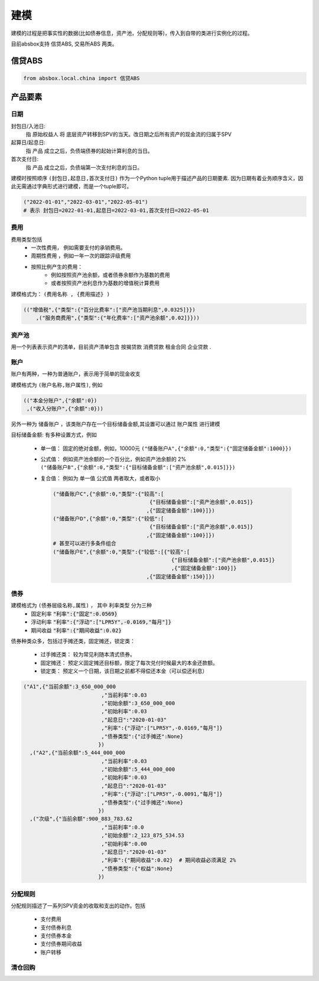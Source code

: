 建模
=====

建模的过程是把事实性的数据(比如债券信息，资产池，分配规则等)，传入到自带的类进行实例化的过程。

目前absbox支持 信贷ABS, 交易所ABS 两类。

.. _信贷ABS:

信贷ABS
------------
.. code-block:: python

   from absbox.local.china import 信贷ABS


产品要素
----------------
日期
^^^^

封包日/入池日:
  指 原始权益人 将 底层资产转移到SPV的当天。改日期之后所有资产的现金流的归属于SPV

起算日/起息日:
  指 产品 成立之后，负债端债券的起始计算利息的当日。

首次支付日:
  指 产品 成立之后，负债端第一次支付利息的当日。

建模时按照顺序 ``(封包日,起息日,首次支付日)`` 作为一个Python tuple用于描述产品的日期要素.
因为日期有着业务顺序含义，因此无需通过字典形式进行建模，而是一个tuple即可。

.. code-block:: python

  ("2022-01-01","2022-03-01","2022-05-01")
  # 表示 封包日=2022-01-01,起息日=2022-03-01,首次支付日=2022-05-01

费用
^^^^

费用类型包括
  * 一次性费用， 例如需要支付的承销费用。
  * 周期性费用 ，例如一年一次的跟踪评级费用
  * 按照比例产生的费用：
     * 例如按照资产池余额，或者债券余额作为基数的费用
     * 或者按照资产池利息作为基数的增值税计算费用

建模格式为： ``(费用名称 , {费用描述} )``

.. code-block:: python

  (("增值税",{"类型":{"百分比费率":["资产池当期利息",0.0325]}})
      ,("服务商费用",{"类型":{"年化费率":["资产池余额",0.02]}}))

资产池
^^^^
用一个列表表示资产的清单，目前资产清单包含 ``按揭贷款`` ``消费贷款`` ``租金合同`` ``企业贷款`` .

账户
^^^^
账户有两种，一种为普通账户，表示用于简单的现金收支

建模格式为 ``(账户名称,账户属性)``, 例如

.. code-block:: python

  (("本金分账户",{"余额":0})
   ,("收入分账户",{"余额":0}))

另外一种为 ``储备账户`` ，该类账户存在一个目标储备金额,其设置可以通过 ``账户属性`` 进行建模

目标储备金额: 有多种设置方式，例如

  * 单一值： 固定的绝对金额，例如，10000元
    ``("储备账户A",{"余额":0,"类型":{"固定储备金额":1000}})``
  * 公式值： 例如资产池余额的一个百分比，例如资产池余额的 2%
    ``("储备账户B",{"余额":0,"类型":{"目标储备金额":["资产池余额",0.015]}})``

  * 复合值： 例如为 单一值 公式值 两者取大，或者取小

    .. code-block:: python

      ("储备账户C",{"余额":0,"类型":{"较高":[
                                     {"目标储备金额":["资产池余额",0.015]}
                                    ,{"固定储备金额":100}]})
      ("储备账户D",{"余额":0,"类型":{"较低":[
                                     {"目标储备金额":["资产池余额",0.015]}
                                    ,{"固定储备金额":100}]})
      # 甚至可以进行多条件组合
      ("储备账户E",{"余额":0,"类型":{"较低":[{"较高":[
                                            {"目标储备金额":["资产池余额",0.015]}
                                            ,{"固定储备金额":100}]}
                                    ,{"固定储备金额":150}]})
债券
^^^^
建模格式为 ``(债券层级名称,属性)`` ， 其中 ``利率类型`` 分为三种
  * 固定利率   :code:`"利率":{"固定":0.0569}`
  * 浮动利率   :code:`"利率":{"浮动":["LPR5Y",-0.0169,"每月"]}`
  * 期间收益   :code:`"利率":{"期间收益":0.02}`

债券种类众多，包括过手摊还类，固定摊还，锁定类：

  * 过手摊还类： 较为常见利随本清式债券。
  * 固定摊还： 预定义固定摊还目标额，限定了每次兑付时候最大的本金还款额。
  * 锁定类： 预定义一个日期，该日期之前都不得偿还本金（可以偿还利息）

.. code-block:: python

    ("A1",{"当前余额":3_650_000_000
                             ,"当前利率":0.03
                             ,"初始余额":3_650_000_000
                             ,"初始利率":0.03
                             ,"起息日":"2020-01-03"
                             ,"利率":{"浮动":["LPR5Y",-0.0169,"每月"]}
                             ,"债券类型":{"过手摊还":None}
                            })
      ,("A2",{"当前余额":5_444_000_000
                             ,"当前利率":0.03
                             ,"初始余额":5_444_000_000
                             ,"初始利率":0.03
                             ,"起息日":"2020-01-03"
                             ,"利率":{"浮动":["LPR5Y",-0.0091,"每月"]}
                             ,"债券类型":{"过手摊还":None}
                            })
      ,("次级",{"当前余额":900_883_783.62
                             ,"当前利率":0.0
                             ,"初始余额":2_123_875_534.53
                             ,"初始利率":0.00
                             ,"起息日":"2020-01-03"
                             ,"利率":{"期间收益":0.02}  # 期间收益必须满足 2%
                             ,"债券类型":{"权益":None}
                            })



分配规则
^^^^

分配规则描述了一系列SPV资金的收取和支出的动作。包括

  * 支付费用
  * 支付债券利息
  * 支付债券本金
  * 支付债券期间收益
  * 账户转移



清仓回购
^^^^

